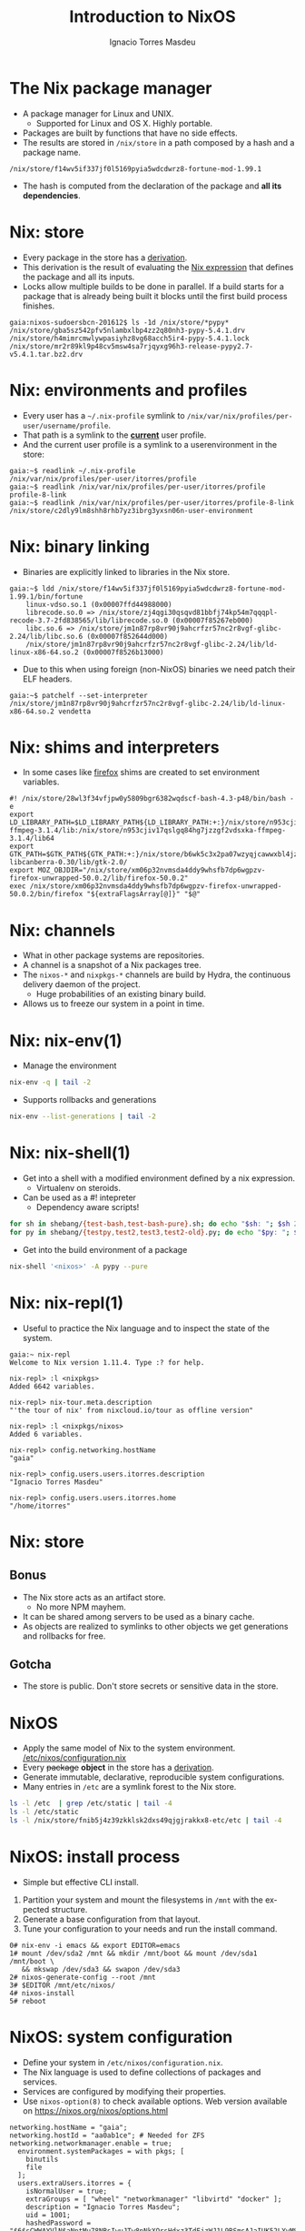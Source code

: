 #+TITLE: Introduction to NixOS
#+AUTHOR: Ignacio Torres Masdeu
#+EMAIL: i@itorres.net
#+LANGUAGE: en

* The Nix package manager
- A package manager for Linux and UNIX.
  - Supported for Linux and OS X. Highly portable.
- Packages are built by functions that  have no side effects.
- The results are stored in =/nix/store= in a path composed by a hash
  and a package name.

#+BEGIN_EXAMPLE
/nix/store/f14wv5if337jf0l5169pyia5wdcdwrz8-fortune-mod-1.99.1
#+END_EXAMPLE

- The hash is computed from the declaration of the package and *all
  its dependencies*.

* Nix: store
- Every package in the store has a [[file:fortune.drv][derivation]].
- This derivation is the result of evaluating the [[file:fortune.nix][Nix expression]] that
  defines the package and all its inputs.
- Locks allow multiple builds to be done in parallel. If a build
  starts for a package that is already being built it blocks until the
  first build process finishes.

#+BEGIN_EXAMPLE
gaia:nixos-sudoersbcn-201612$ ls -1d /nix/store/*pypy*
/nix/store/gba5sz542pfv5nlambxlbp4zz2q80nh3-pypy-5.4.1.drv
/nix/store/h4mimrcmwlywpasiyhz8vg68acch5ir4-pypy-5.4.1.lock
/nix/store/mr2r89kl9p48cv5msw4sa7rjqyxg96h3-release-pypy2.7-v5.4.1.tar.bz2.drv
#+END_EXAMPLE

* Nix: environments and profiles
- Every user has a =~/.nix-profile= symlink to
  =/nix/var/nix/profiles/per-user/username/profile=.
- That path is a symlink to the *_current_* user profile.
- And the current user profile is a symlink to a userenvironment in
  the store:

#+BEGIN_EXAMPLE
gaia:~$ readlink ~/.nix-profile
/nix/var/nix/profiles/per-user/itorres/profile
gaia:~$ readlink /nix/var/nix/profiles/per-user/itorres/profile
profile-8-link
gaia:~$ readlink /nix/var/nix/profiles/per-user/itorres/profile-8-link
/nix/store/c2dly9lm8shh8rhb7yz3ibrg3yxsn06n-user-environment
#+END_EXAMPLE

* Nix: binary linking
- Binaries are explicitly linked to libraries in the Nix store.

#+BEGIN_EXAMPLE
gaia:~$ ldd /nix/store/f14wv5if337jf0l5169pyia5wdcdwrz8-fortune-mod-1.99.1/bin/fortune
	linux-vdso.so.1 (0x00007ffd44988000)
	librecode.so.0 => /nix/store/zj4qgi30qsqvd81bbfj74kp54m7qqqpl-recode-3.7-2fd838565/lib/librecode.so.0 (0x00007f85267eb000)
	libc.so.6 => /nix/store/jm1n87rp8vr90j9ahcrfzr57nc2r8vgf-glibc-2.24/lib/libc.so.6 (0x00007f852644d000)
	/nix/store/jm1n87rp8vr90j9ahcrfzr57nc2r8vgf-glibc-2.24/lib/ld-linux-x86-64.so.2 (0x00007f8526b13000)
#+END_EXAMPLE

- Due to this when using foreign (non-NixOS) binaries we need patch
  their ELF headers.

#+BEGIN_EXAMPLE
gaia:~$ patchelf --set-interpreter /nix/store/jm1n87rp8vr90j9ahcrfzr57nc2r8vgf-glibc-2.24/lib/ld-linux-x86-64.so.2 vendetta
#+END_EXAMPLE

* Nix: shims and interpreters
- In some cases like [[/nix/store/k60i8a7plawg6x7sl5ajyc9gp7fgadpr-firefox-50.0.2/lib/firefox-50.0.2/firefox.yvBTAf][firefox]] shims are created to set environment
  variables.

#+BEGIN_EXAMPLE
#! /nix/store/28wl3f34vfjpw0y5809bgr6382wqdscf-bash-4.3-p48/bin/bash -e
export LD_LIBRARY_PATH=$LD_LIBRARY_PATH${LD_LIBRARY_PATH:+:}/nix/store/n953cjiv17qslgq84hg7jzzgf2vdsxka-ffmpeg-3.1.4/lib:/nix/store/n953cjiv17qslgq84hg7jzzgf2vdsxka-ffmpeg-3.1.4/lib64
export GTK_PATH=$GTK_PATH${GTK_PATH:+:}/nix/store/b6wk5c3x2pa07wzyqjcawwxbl4jz8bgj-libcanberra-0.30/lib/gtk-2.0/
export MOZ_OBJDIR="/nix/store/xm06p32nvmsda4ddy9whsfb7dp6wgpzv-firefox-unwrapped-50.0.2/lib/firefox-50.0.2"
exec /nix/store/xm06p32nvmsda4ddy9whsfb7dp6wgpzv-firefox-unwrapped-50.0.2/bin/firefox "${extraFlagsArray[@]}" "$@"
#+END_EXAMPLE

* Nix: channels
- What in other package systems are repositories.
- A channel is a snapshot of a Nix packages tree.
- The =nixos-*= and =nixpkgs-*= channels are build by Hydra, the
  continuous delivery daemon of the project.
  - Huge probabilities of an existing binary build.
- Allows us to freeze our system in a point in time.

* Nix: nix-env(1)
- Manage the environment

#+BEGIN_SRC sh :results output
  nix-env -q | tail -2
#+END_SRC

#+RESULTS:
: comical-0.8
: dropbox-14.4.19
: i7z-0.27.2

- Supports rollbacks and generations

#+BEGIN_SRC sh :results output
  nix-env --list-generations | tail -2
#+END_SRC

#+RESULTS:
:    7   2016-12-08 04:21:45   
:    8   2016-12-13 02:33:46   (current)
   
* Nix: nix-shell(1)
- Get into a shell with a modified environment defined by a nix
  expression.
  - Virtualenv on steroids.
- Can be used as a #! intepreter
  - Dependency aware scripts!

#+BEGIN_SRC sh :results output
for sh in shebang/{test-bash,test-bash-pure}.sh; do echo "$sh: "; $sh 2>&1; echo ; done
for py in shebang/{testpy,test2,test3,test2-old}.py; do echo "$py: "; $py 2>&1; echo; done
#+END_SRC

- Get into the build environment of a package

#+BEGIN_SRC sh
nix-shell '<nixos>' -A pypy --pure
#+END_SRC


* Nix: nix-repl(1)
- Useful to practice the Nix language and to inspect the state of the
  system.

#+BEGIN_EXAMPLE
gaia:~ nix-repl
Welcome to Nix version 1.11.4. Type :? for help.

nix-repl> :l <nixpkgs>
Added 6642 variables.

nix-repl> nix-tour.meta.description
"'the tour of nix' from nixcloud.io/tour as offline version"

nix-repl> :l <nixpkgs/nixos>
Added 6 variables.

nix-repl> config.networking.hostName
"gaia"

nix-repl> config.users.users.itorres.description
"Ignacio Torres Masdeu"

nix-repl> config.users.users.itorres.home
"/home/itorres"
#+END_EXAMPLE

* Nix: store
** Bonus
- The Nix store acts as an artifact store.
 - No more NPM mayhem.
- It can be shared among servers to be used as a binary cache.
- As objects are realized to symlinks to other objects we get
  generations and rollbacks for free.

** Gotcha
- The store is public. Don't store secrets or sensitive data in the
  store.

* NixOS
- Apply the same model of Nix to the system environment.
  [[/etc/nixos/configuration.nix][/etc/nixos/configuration.nix]]
- Every +package+ *object* in the store has a [[/nix/store/24d443bwwd7nm68nav01d7wlm891mcgn-etc.drv][derivation]].
- Generate immutable, declarative, reproducible system configurations.
- Many entries in =/etc= are a symlink forest to the Nix store.

#+BEGIN_SRC sh :results output
ls -l /etc  | grep /etc/static | tail -4
ls -l /etc/static
ls -l /nix/store/fnib5j4z39zkklsk2dxs49qjgjrakkx8-etc/etc | tail -4
#+END_SRC

* NixOS: install process
- Simple but effective CLI install.
1. Partition your system and mount the filesystems in =/mnt= with the
   expected structure.
2. Generate a base configuration from that layout.
3. Tune your configuration to your needs and run the install command.

#+BEGIN_EXAMPLE
0# nix-env -i emacs && export EDITOR=emacs
1# mount /dev/sda2 /mnt && mkdir /mnt/boot && mount /dev/sda1 /mnt/boot \
   && mkswap /dev/sda3 && swapon /dev/sda3
2# nixos-generate-config --root /mnt
3# $EDITOR /mnt/etc/nixos/
4# nixos-install
5# reboot
#+END_EXAMPLE

* NixOS: system configuration
- Define your system in =/etc/nixos/configuration.nix=.
- The Nix language is used to define collections of packages and
  services.
- Services are configured by modifying their properties.
- Use ~nixos-option(8)~ to check available options.
  Web version available on https://nixos.org/nixos/options.html

#+BEGIN_EXAMPLE
networking.hostName = "gaia";
networking.hostId = "aa0ab1ce"; # Needed for ZFS
networking.networkmanager.enable = true;
  environment.systemPackages = with pkgs; [
    binutils
    file
  ];
  users.extraUsers.itorres = {
    isNormalUser = true;
    extraGroups = [ "wheel" "networkmanager" "libvirtd" "docker" ];
    description = "Ignacio Torres Masdeu";
    uid = 1001;
    hashedPassword = "$6$sCWWAYVlN$aNptMu78NRsIwuJTw8pNkXOrsHdxz3TdFjzWJ1L9RSmsAJaIUK52LYyMSG/vJhLSP0Z6lgSQ64NzRbhCs6pYd0";
  };
#+END_EXAMPLE

* NixOps
- Define, deploy and orchestrate a network of NixOS hosts.
- Same principles as in Nix and NixOS.
- Does not depend on NixOS as the host, only on Nix.
   [[file:nixops/sudoers.nix::{][sudoers.nix]]
   [[file:nixops/sudoers-virtd.nix::let][sudoers-virtd.nix]]

#+BEGIN_SRC sh :results output
exec 2>&1
nixops create -d sudoers nixops/sudoers.nix nixops/sudoers-virtd.nix 
nixops deploy -d sudoers -j 1
:
#+END_SRC

#+BEGIN_SRC sh
xdg-open http://$(nixops ssh webserver ifconfig | awk '/192.168.122/ {print $2}')/
xdg-open http://$(nixops ssh kibana ifconfig | awk '/192.168.122/ {print $2}'):5601/
#+END_SRC
* NixOps: Modify the definition and check the generation number
[[file:nixops/sudoers.nix::<h1>Hello%20world!</h1][sudoers.nix:index.html]]
#+BEGIN_SRC sh :results output
exec 2>&1
nixops list-generations -d sudoers
nixops ssh-for-each -p ls /nix/var/nix/profiles/
nixopos deploy -d sudoers
nixops ssh-for-each -p ls /nix/var/nix/profiles/
nixops list-generations -d sudoers
:
#+END_SRC

* NixOps:  It's derivations all the way down
#+BEGIN_SRC sh :results output
ls -l /nix/store/2fw3m6x14jhzkzx7psrbn67k4xhq0wyi-nixops-machines/* /nix/store/2fw3m6x14jhzkzx7psrbn67k4xhq0wyi-nixops-machines/elasticsearch/ /nix/store/vmn60r417i482018yhrj7hzklqwgnyls-etc/etc
#+END_SRC

#+RESULTS:
#+begin_example
lrwxrwxrwx  1 root root 89 Jan  1  1970 /nix/store/2fw3m6x14jhzkzx7psrbn67k4xhq0wyi-nixops-machines/elasticsearch -> /nix/store/h93fq675fz50qbijsfxywdfwp2pwxfmk-nixos-system-elasticsearch-16.09.1199.df38db3
lrwxrwxrwx  1 root root 82 Jan  1  1970 /nix/store/2fw3m6x14jhzkzx7psrbn67k4xhq0wyi-nixops-machines/kibana -> /nix/store/5zgshkvj9pwq7g396sqivcbls08pw9l9-nixos-system-kibana-16.09.1199.df38db3
lrwxrwxrwx  1 root root 85 Jan  1  1970 /nix/store/2fw3m6x14jhzkzx7psrbn67k4xhq0wyi-nixops-machines/webserver -> /nix/store/x5z9ki8b30mffis5nsm42s7sg5n74x0d-nixos-system-webserver-16.09.1199.df38db3

/nix/store/2fw3m6x14jhzkzx7psrbn67k4xhq0wyi-nixops-machines/elasticsearch/:
total 31
-r-xr-xr-x 1 root root 15111 Jan  1  1970 activate
dr-xr-xr-x 2 root root     3 Jan  1  1970 bin
-r--r--r-- 1 root root     0 Jan  1  1970 configuration-name
lrwxrwxrwx 1 root root    51 Jan  1  1970 etc -> /nix/store/vmn60r417i482018yhrj7hzklqwgnyls-etc/etc
-r--r--r-- 1 root root     0 Jan  1  1970 extra-dependencies
dr-xr-xr-x 2 root root     2 Jan  1  1970 fine-tune
lrwxrwxrwx 1 root root    65 Jan  1  1970 firmware -> /nix/store/jlxjj9fzc627v3lv9ksmsjqx0386w5lj-firmware/lib/firmware
-r-xr-xr-x 1 root root  5458 Jan  1  1970 init
-r--r--r-- 1 root root     9 Jan  1  1970 init-interface-version
lrwxrwxrwx 1 root root    57 Jan  1  1970 initrd -> /nix/store/hv1clwvz3fivk8c12nisb3sv44i4xqhg-initrd/initrd
lrwxrwxrwx 1 root root    64 Jan  1  1970 kernel -> /nix/store/lyjfldpd083vz47hcwzlmg0m9hrmj6nz-linux-4.4.36/bzImage
lrwxrwxrwx 1 root root    58 Jan  1  1970 kernel-modules -> /nix/store/jj2pb8v4is0caxqqzxyr7l7fc61nsxqc-kernel-modules
-r--r--r-- 1 root root    10 Jan  1  1970 kernel-params
-r--r--r-- 1 root root    18 Jan  1  1970 nixos-version
lrwxrwxrwx 1 root root    55 Jan  1  1970 sw -> /nix/store/5f10snpbq3h3wvfdyswhc9vng3jrrs5d-system-path
-r--r--r-- 1 root root    12 Jan  1  1970 system
lrwxrwxrwx 1 root root    55 Jan  1  1970 systemd -> /nix/store/27yfjs1hn3d758n37fb75084j7vmz92g-systemd-231

/nix/store/vmn60r417i482018yhrj7hzklqwgnyls-etc/etc:
total 34
lrwxrwxrwx 1 root root 54 Jan  1  1970 bashrc -> /nix/store/lp1mwk3ymykm1f01012fgq0jr2dhqv6l-etc-bashrc
lrwxrwxrwx 1 root root 53 Jan  1  1970 dbus-1 -> /nix/store/g6635dbh3jlffaf6wy24z6y4f883vg91-dbus-conf
dr-xr-xr-x 2 root root  3 Jan  1  1970 default
lrwxrwxrwx 1 root root 60 Jan  1  1970 dhcpcd.exit-hook -> /nix/store/wxh4b4v36rpj1isv0il34aq4fq4havja-dhcpcd.exit-hook
lrwxrwxrwx 1 root root 69 Jan  1  1970 fonts -> /nix/store/7xkj909nnzkl0896rsgfqpbx4lavkhjl-fontconfig-etc/etc/fonts/
lrwxrwxrwx 1 root root 53 Jan  1  1970 fstab -> /nix/store/y1ckmjznrp24b10vh1bsfkhadsc4716f-etc-fstab
lrwxrwxrwx 1 root root 53 Jan  1  1970 hosts -> /nix/store/hisnsw2iqf3h826zqxlf254v7v5v311c-etc-hosts
lrwxrwxrwx 1 root root 51 Jan  1  1970 inputrc -> /nix/store/dwv0wf3szv3ipgyyyrf1zxh4iqlckiip-inputrc
lrwxrwxrwx 1 root root 49 Jan  1  1970 issue -> /nix/store/m6pbqclmw91zxd12ji811w2z0cz0ypam-issue
lrwxrwxrwx 1 root root 57 Jan  1  1970 kbd -> /nix/store/yhaiask1bmry0q4rrzrwi5bkp7nk9kpy-kbd-env/share
lrwxrwxrwx 1 root root 55 Jan  1  1970 locale.conf -> /nix/store/1ajg41z5w2ns7r768bsj3n1rh5f5nz6l-locale.conf
lrwxrwxrwx 1 root root 17 Jan  1  1970 localtime -> /etc/zoneinfo/UTC
-r--r--r-- 1 root root  2 Jan  1  1970 localtime.gid
-r--r--r-- 1 root root 15 Jan  1  1970 localtime.mode
-r--r--r-- 1 root root  2 Jan  1  1970 localtime.uid
lrwxrwxrwx 1 root root 54 Jan  1  1970 login.defs -> /nix/store/7b9m7fxj6yrzsgqg2hc6abkfiydc18x4-login.defs
dr-xr-xr-x 2 root root  5 Jan  1  1970 modprobe.d
dr-xr-xr-x 2 root root  3 Jan  1  1970 modules-load.d
dr-xr-xr-x 2 root root  3 Jan  1  1970 nix
lrwxrwxrwx 1 root root 61 Jan  1  1970 nsswitch.conf -> /nix/store/v4a1qnzs0s84vv3fv41icxfy9f3kp8z1-etc-nsswitch.conf
lrwxrwxrwx 1 root root 58 Jan  1  1970 os-release -> /nix/store/d3wjcy47h0i8jkbhk58rind0ppz5p5pr-etc-os-release
dr-xr-xr-x 2 root root 30 Jan  1  1970 pam.d
dr-xr-xr-x 3 root root  3 Jan  1  1970 pki
dr-xr-xr-x 3 root root  3 Jan  1  1970 polkit-1
lrwxrwxrwx 1 root root 55 Jan  1  1970 profile -> /nix/store/il6v58drjsspg4vpcls01qwn7110d2y2-etc-profile
lrwxrwxrwx 1 root root 71 Jan  1  1970 protocols -> /nix/store/mir12n273bn2x124x5zq2anqq03zjyiz-iana-etc-2.30/etc/protocols
dr-xr-xr-x 2 root root  3 Jan  1  1970 pulse
lrwxrwxrwx 1 root root 63 Jan  1  1970 resolvconf.conf -> /nix/store/m4fav79yij0hq9dhpgh8kndx9ql5vlic-etc-resolvconf.conf
lrwxrwxrwx 1 root root 62 Jan  1  1970 rpc -> /nix/store/jm1n87rp8vr90j9ahcrfzr57nc2r8vgf-glibc-2.24/etc/rpc
dr-xr-xr-x 2 root root  3 Jan  1  1970 samba
lrwxrwxrwx 1 root root 70 Jan  1  1970 services -> /nix/store/mir12n273bn2x124x5zq2anqq03zjyiz-iana-etc-2.30/etc/services
lrwxrwxrwx 1 root root 54 Jan  1  1970 shells -> /nix/store/zsp7gbfq9v1i9ncxq7zzmxm9jrdr5mwj-etc-shells
dr-xr-xr-x 2 root root  5 Jan  1  1970 ssh
dr-xr-xr-x 3 root root  3 Jan  1  1970 ssl
lrwxrwxrwx 1 root root 54 Jan  1  1970 subgid -> /nix/store/3h0dwljaszkagj4rqnygpgfqgl9yccqk-etc-subgid
-r--r--r-- 1 root root  2 Jan  1  1970 subgid.gid
-r--r--r-- 1 root root  5 Jan  1  1970 subgid.mode
-r--r--r-- 1 root root  2 Jan  1  1970 subgid.uid
lrwxrwxrwx 1 root root 54 Jan  1  1970 subuid -> /nix/store/j9gg7nbmcvxpf8fjrpk81nbigzdap3fm-etc-subuid
-r--r--r-- 1 root root  2 Jan  1  1970 subuid.gid
-r--r--r-- 1 root root  5 Jan  1  1970 subuid.mode
-r--r--r-- 1 root root  2 Jan  1  1970 subuid.uid
lrwxrwxrwx 1 root root 51 Jan  1  1970 sudoers -> /nix/store/zkrh64xxwp2hl1lhj5l9i0cawwyc6l6i-sudoers
-r--r--r-- 1 root root  2 Jan  1  1970 sudoers.gid
-r--r--r-- 1 root root  5 Jan  1  1970 sudoers.mode
-r--r--r-- 1 root root  2 Jan  1  1970 sudoers.uid
dr-xr-xr-x 2 root root  3 Jan  1  1970 sysctl.d
dr-xr-xr-x 2 root root  9 Jan  1  1970 systemd
dr-xr-xr-x 2 root root  5 Jan  1  1970 tmpfiles.d
dr-xr-xr-x 2 root root  4 Jan  1  1970 udev
lrwxrwxrwx 1 root root 57 Jan  1  1970 vconsole.conf -> /nix/store/y84j6fgajjl96qp9c4jsxhxp673w5z3d-vconsole.conf
lrwxrwxrwx 1 root root 71 Jan  1  1970 zoneinfo -> /nix/store/6ljsbjqp5bshbg3d7v8zb392j8qq674c-tzdata-2016f/share/zoneinfo
#+end_example


* NixOps: supported platforms
- Cloud
  - Amazon EC2
  - Microsoft Azure
  - Google Cloud Engine
  - Hetzner
  - Digital Ocean (pending merge)

- Local
  - libvirtd
  - Virtualbox

- Existing NixOS machine

* There's much more
- Hydra
  Continuous build system
- Disnix
  A data aware toolset to deploy  service oriented systems


* References and resources
- Eelco Dolstra’s publications
  http://nixos.org/~eelco/pubs/
- Nix and NixOS Documentation
  http://nixos.org/nix/manual/
  http://nixos.org/nixos/manual/
  http://nixos.org/nixops/manual/
- Luca Bruno's Nix Pills
  http://lethalman.blogspot.com.es/search/label/nixpills
- NixOS Community
  http://nixos.org/nixos/community.html
  http://planet.nixos.org/
  https://www.reddit.com/r/NixOS/
